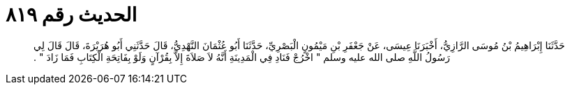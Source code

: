 
= الحديث رقم ٨١٩

[quote.hadith]
حَدَّثَنَا إِبْرَاهِيمُ بْنُ مُوسَى الرَّازِيُّ، أَخْبَرَنَا عِيسَى، عَنْ جَعْفَرِ بْنِ مَيْمُونٍ الْبَصْرِيِّ، حَدَّثَنَا أَبُو عُثْمَانَ النَّهْدِيُّ، قَالَ حَدَّثَنِي أَبُو هُرَيْرَةَ، قَالَ قَالَ لِي رَسُولُ اللَّهِ صلى الله عليه وسلم ‏"‏ اخْرُجْ فَنَادِ فِي الْمَدِينَةِ أَنَّهُ لاَ صَلاَةَ إِلاَّ بِقُرْآنٍ وَلَوْ بِفَاتِحَةِ الْكِتَابِ فَمَا زَادَ ‏"‏ ‏.‏